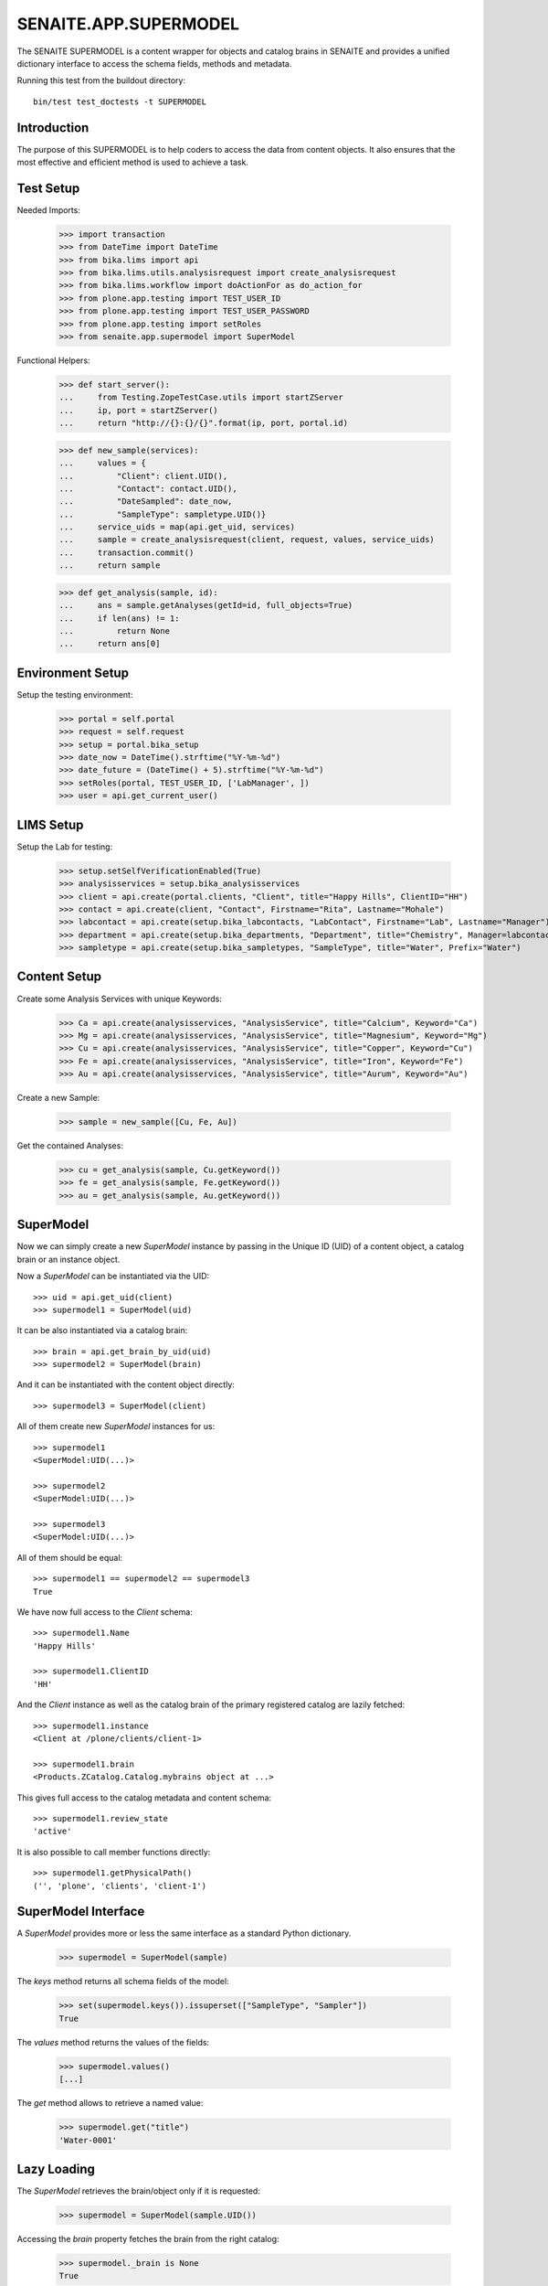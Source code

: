 SENAITE.APP.SUPERMODEL
=======================

The SENAITE SUPERMODEL is a content wrapper for objects and catalog brains in
SENAITE and provides a unified dictionary interface to access the schema fields,
methods and metadata.

Running this test from the buildout directory::

    bin/test test_doctests -t SUPERMODEL


Introduction
------------

The purpose of this SUPERMODEL is to help coders to access the data from content
objects. It also ensures that the most effective and efficient method is used to
achieve a task.


Test Setup
----------

Needed Imports:

    >>> import transaction
    >>> from DateTime import DateTime
    >>> from bika.lims import api
    >>> from bika.lims.utils.analysisrequest import create_analysisrequest
    >>> from bika.lims.workflow import doActionFor as do_action_for
    >>> from plone.app.testing import TEST_USER_ID
    >>> from plone.app.testing import TEST_USER_PASSWORD
    >>> from plone.app.testing import setRoles
    >>> from senaite.app.supermodel import SuperModel

Functional Helpers:

    >>> def start_server():
    ...     from Testing.ZopeTestCase.utils import startZServer
    ...     ip, port = startZServer()
    ...     return "http://{}:{}/{}".format(ip, port, portal.id)

    >>> def new_sample(services):
    ...     values = {
    ...         "Client": client.UID(),
    ...         "Contact": contact.UID(),
    ...         "DateSampled": date_now,
    ...         "SampleType": sampletype.UID()}
    ...     service_uids = map(api.get_uid, services)
    ...     sample = create_analysisrequest(client, request, values, service_uids)
    ...     transaction.commit()
    ...     return sample

    >>> def get_analysis(sample, id):
    ...     ans = sample.getAnalyses(getId=id, full_objects=True)
    ...     if len(ans) != 1:
    ...         return None
    ...     return ans[0]


Environment Setup
-----------------

Setup the testing environment:

    >>> portal = self.portal
    >>> request = self.request
    >>> setup = portal.bika_setup
    >>> date_now = DateTime().strftime("%Y-%m-%d")
    >>> date_future = (DateTime() + 5).strftime("%Y-%m-%d")
    >>> setRoles(portal, TEST_USER_ID, ['LabManager', ])
    >>> user = api.get_current_user()


LIMS Setup
----------

Setup the Lab for testing:

    >>> setup.setSelfVerificationEnabled(True)
    >>> analysisservices = setup.bika_analysisservices
    >>> client = api.create(portal.clients, "Client", title="Happy Hills", ClientID="HH")
    >>> contact = api.create(client, "Contact", Firstname="Rita", Lastname="Mohale")
    >>> labcontact = api.create(setup.bika_labcontacts, "LabContact", Firstname="Lab", Lastname="Manager")
    >>> department = api.create(setup.bika_departments, "Department", title="Chemistry", Manager=labcontact)
    >>> sampletype = api.create(setup.bika_sampletypes, "SampleType", title="Water", Prefix="Water")


Content Setup
-------------

Create some Analysis Services with unique Keywords:

    >>> Ca = api.create(analysisservices, "AnalysisService", title="Calcium", Keyword="Ca")
    >>> Mg = api.create(analysisservices, "AnalysisService", title="Magnesium", Keyword="Mg")
    >>> Cu = api.create(analysisservices, "AnalysisService", title="Copper", Keyword="Cu")
    >>> Fe = api.create(analysisservices, "AnalysisService", title="Iron", Keyword="Fe")
    >>> Au = api.create(analysisservices, "AnalysisService", title="Aurum", Keyword="Au")

Create a new Sample:

    >>> sample = new_sample([Cu, Fe, Au])

Get the contained Analyses:

    >>> cu = get_analysis(sample, Cu.getKeyword())
    >>> fe = get_analysis(sample, Fe.getKeyword())
    >>> au = get_analysis(sample, Au.getKeyword())


SuperModel
----------

Now we can simply create a new `SuperModel` instance by passing in the Unique ID
(UID) of a content object, a catalog brain or an instance object.

Now a `SuperModel` can be instantiated via the UID::

    >>> uid = api.get_uid(client)
    >>> supermodel1 = SuperModel(uid)

It can be also instantiated via a catalog brain::

    >>> brain = api.get_brain_by_uid(uid)
    >>> supermodel2 = SuperModel(brain)

And it can be instantiated with the content object directly::

    >>> supermodel3 = SuperModel(client)

All of them create new `SuperModel` instances for us::

    >>> supermodel1
    <SuperModel:UID(...)>

    >>> supermodel2
    <SuperModel:UID(...)>

    >>> supermodel3
    <SuperModel:UID(...)>

All of them should be equal::

    >>> supermodel1 == supermodel2 == supermodel3
    True

We have now full access to the `Client` schema::

    >>> supermodel1.Name
    'Happy Hills'

    >>> supermodel1.ClientID
    'HH'

And the `Client` instance as well as the catalog brain of the primary registered
catalog are lazily fetched::

    >>> supermodel1.instance
    <Client at /plone/clients/client-1>

    >>> supermodel1.brain
    <Products.ZCatalog.Catalog.mybrains object at ...>

This gives full access to the catalog metadata and content schema::

    >>> supermodel1.review_state
    'active'

It is also possible to call member functions directly::

    >>> supermodel1.getPhysicalPath()
    ('', 'plone', 'clients', 'client-1')


SuperModel Interface
--------------------

A `SuperModel` provides more or less the same interface as a standard Python dictionary.

    >>> supermodel = SuperModel(sample)

The `keys` method returns all schema fields of the model:

    >>> set(supermodel.keys()).issuperset(["SampleType", "Sampler"])
    True

The `values` method returns the values of the fields:

    >>> supermodel.values()
    [...]

The `get` method allows to retrieve a named value:

    >>> supermodel.get("title")
    'Water-0001'


Lazy Loading
------------

The `SuperModel` retrieves the brain/object only if it is requested:

    >>> supermodel = SuperModel(sample.UID())

Accessing the `brain` property fetches the brain from the right catalog:

    >>> supermodel._brain is None
    True

    >>> supermodel.brain
    <Products.ZCatalog.Catalog.mybrains object at ...>

    >>> supermodel._brain is supermodel.brain
    True

The catalog is automatically set to the primary registered catalog of the ArchetypeTool:

    >>> supermodel.catalog
    <SampleCatalog at /plone/senaite_catalog_sample>

The instance is not fetched yet:

    >>> supermodel._instance is None
    True

But as soon as we access the instance property, it will be waked up:

    >>> supermodel.instance
    <AnalysisRequest at /plone/clients/client-1/Water-0001>

    >>> supermodel._instance is supermodel.instance
    True


Cleanup
-------

Each `SuperModel` cleans up after itself.

To test this, we create some `SuperModel` instances for the same object:

    >>> supermodel1 = SuperModel(sample)
    >>> supermodel2 = SuperModel(sample)
    >>> supermodel3 = SuperModel(sample)

    >>> supermodel1.instance
    <AnalysisRequest at /plone/clients/client-1/Water-0001>

    >>> supermodel2.instance
    <AnalysisRequest at /plone/clients/client-1/Water-0001>

    >>> supermodel3.instance
    <AnalysisRequest at /plone/clients/client-1/Water-0001>

Deleting *supermodel1* will trigger the `__del__` destructor:

    >>> del supermodel1

The wrapped instance object gets "ghosted" if it was not modified:

    >>> sample._p_changed is None
    True

    >>> sample._p_state
    -1

And reactivated (loaded into memory) if it is accessed again by the otehr supermodel:

    >>> supermodel2.get("title")
    'Water-0001'

    >>> sample._p_state
    0

Now we change an attribute of the sample instance:

    >>> sample.setCCEmails("mr.magoo@senaite.com")

    >>> sample._p_changed
    True

    >>> sample._p_state
    1

    >>> sample._p_jar
    <Connection at ...>

Our remaining *supermodel2* should have this value now set:

    >>> supermodel2.CCEmails
    'mr.magoo@senaite.com'

Now let's also delete *supermodel2*:

    >>> del supermodel2

The instance should still be in the same state:

    >>> sample._p_state
    1

And retain its value:

    >>> sample.getCCEmails()
    'mr.magoo@senaite.com'

Because calling `_p_deactivate()` has no effect on changed objects:

    >>> sample._p_deactivate()

    >>> sample._p_state
    1

    >>> sample.getCCEmails()
    'mr.magoo@senaite.com'

Only calling `_p_invalidate()` would flush the object:

    >>> sample._p_invalidate()

    >>> sample._p_changed is None
    True

    >>> sample._p_state
    -1

    >>> sample.getCCEmails()
    ''

Our remaining *supermodel3* should reflect this:

    >>> supermodel3.CCEmails
    ''

    >>> sample._p_state
    0

    >>> del supermodel3

    >>> sample._p_state
    -1


Not impressed yet?
------------------

Let's give our previous created Sample super powers and wrap it into a `SuperModel`:

    >>> supermodel = SuperModel(sample)

Now we try to fetch the client from the AR::

    >>> supermodel.Client
    <SuperModel:UID(...)>

Ok, why did we get another `SuperModel` here?

A `SuperModel` gives transparent access to reference fields and makes it
therefore possible to traverse schema fields from referenced objects directly::

    >>> supermodel.Client.Name
    'Happy Hills'

Furthermore, all fields that were accessed once are internally cached. Another
fetch would therefore return the cached value instead of getting the attribute
from the database object::

    >>> supermodel.Client.data
    {'Name': 'Happy Hills'}

    >>> supermodel.Client.ClientID
    'HH'

    >>> sorted(supermodel.Client.data.items())
    [('ClientID', 'HH'), ('Name', 'Happy Hills')]

A `SuperModel` can also return all content fields as a dictionary::

    >>> data = supermodel.to_dict()

    >>> data.get("SampleTypeTitle")
    'Water'

    >>> data.get("Priority")
    '3'


Internal Caching
----------------

Each `SuperModel` caches a once retrieved field value in an internal lookup cache:

    >>> supermodel = SuperModel(sample)

Let's change the value of the wrapped object:

    >>> sample.setCCEmails("mr.magoo@senaite.com")

Retrieving the value for the first time stores it internally:

    >>> supermodel.CCEmails
    'mr.magoo@senaite.com'

Let's change now the value:

    >>> sample.setCCEmails("hong.kong.phooey@senaite.com")

    >>> supermodel.CCEmails
    'mr.magoo@senaite.com'

Only flushing the cache will lookup the new value:

    >>> supermodel.flush()

    >>> supermodel.CCEmails
    'hong.kong.phooey@senaite.com'
